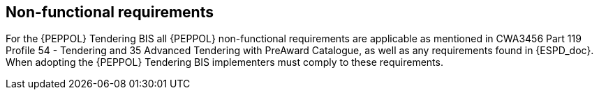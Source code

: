 
== Non-functional requirements

For the {PEPPOL} Tendering BIS all {PEPPOL} non-functional requirements are applicable as mentioned in CWA3456 Part 119 Profile 54 - Tendering and 35 Advanced Tendering with PreAward Catalogue, as well as any requirements found in {ESPD_doc}. When adopting the {PEPPOL} Tendering BIS implementers must comply to these requirements.
